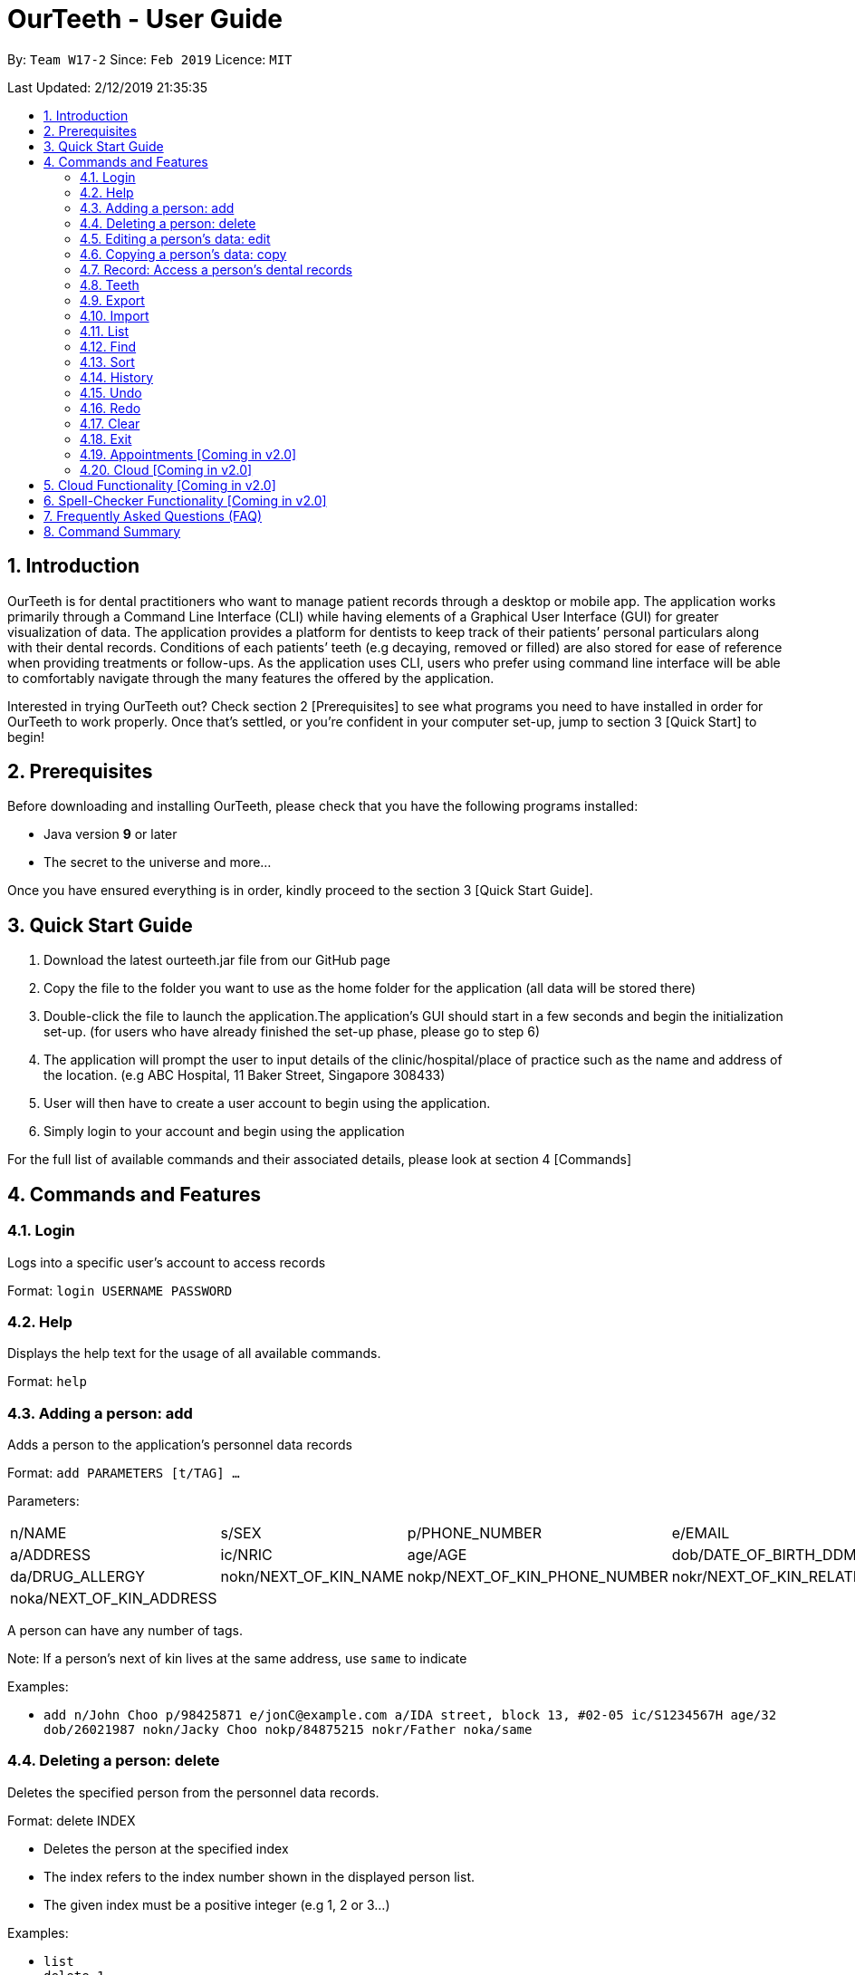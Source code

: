 = OurTeeth - User Guide
:site-section: UserGuide
:toc:
:toc-title:
:toc-placement: preamble
:sectnums:
:imagesDir: images
:stylesDir: stylesheets
:xrefstyle: full
:experimental:
ifdef::env-github[]
:tip-caption: :bulb:
:note-caption: :information_source:
endif::[]
:repoURL: https://github.com/se-edu/addressbook-level4

By: `Team W17-2`      Since: `Feb 2019`      Licence: `MIT`

Last Updated: 2/12/2019 21:35:35

== Introduction

OurTeeth is for dental practitioners who want to manage patient records
through a desktop or mobile app. The application works primarily through
a Command Line Interface (CLI) while having elements of a Graphical User
Interface (GUI) for greater visualization of data. The application
provides a platform for dentists to keep track of their patients’
personal particulars along with their dental records. Conditions of each
patients’ teeth (e.g decaying, removed or filled) are also stored for
ease of reference when providing treatments or follow-ups. As the
application uses CLI, users who prefer using command line interface will
be able to comfortably navigate through the many features the offered by
the application.

Interested in trying OurTeeth out? Check section 2 [Prerequisites] to
see what programs you need to have installed in order for OurTeeth to
work properly. Once that’s settled, or you’re confident in your computer
set-up, jump to section 3 [Quick Start] to begin!

==  Prerequisites

Before downloading and installing OurTeeth, please check that you have
the following programs installed:

* Java version *9* or later
* The secret to the universe and more…


Once you have ensured everything is in order, kindly proceed to the
section 3 [Quick Start Guide].

== Quick Start Guide


. Download the latest ourteeth.jar file from our GitHub page

. Copy the file to the folder you want to use as the home folder for the
application (all data will be stored there)

. Double-click the file to launch the application.The application’s GUI
should start in a few seconds and begin the initialization set-up. (for
users who have already finished the set-up phase, please go to step 6)

. The application will prompt the user to input details of the
clinic/hospital/place of practice such as the name and address of the
location. (e.g ABC Hospital, 11 Baker Street, Singapore 308433)

. User will then have to create a user account to begin using the
application.

. Simply login to your account and begin using the application


For the full list of available commands and their associated details,
please look at section 4 [Commands]

== Commands and Features

=== Login

Logs into a specific user’s account to access records

Format: `login USERNAME PASSWORD`

=== Help

Displays the help text for the usage of all available commands.

Format: `help`

=== Adding a person: add

Adds a person to the application’s personnel data records

Format: `add PARAMETERS [t/TAG] …`

Parameters:

[cols=",,,",options=""]
|===
|n/NAME |s/SEX |p/PHONE_NUMBER |e/EMAIL
|a/ADDRESS |ic/NRIC |age/AGE |dob/DATE_OF_BIRTH_DDMMYYYY

|da/DRUG_ALLERGY |nokn/NEXT_OF_KIN_NAME |nokp/NEXT_OF_KIN_PHONE_NUMBER
|nokr/NEXT_OF_KIN_RELATION

|noka/NEXT_OF_KIN_ADDRESS | | |
|===


A person can have any number of tags.

Note: If a person’s next of kin lives at the same address, use `same` to
indicate

Examples:


* `add n/John Choo p/98425871 e/jonC@example.com a/IDA street, block 13,
#02-05 ic/S1234567H age/32 dob/26021987 nokn/Jacky Choo nokp/84875215
nokr/Father noka/same`


=== Deleting a person: delete


Deletes the specified person from the personnel data records.

Format: delete INDEX


* Deletes the person at the specified index

* The index refers to the index number shown in the displayed person list.

* The given index must be a positive integer (e.g 1, 2 or 3…)


Examples:

* `list +
delete 1` +
Deletes the 1st person from the displayed list

* `view John +
delete 1` +
Deletes the 2nd person found using the view command


=== Editing a person’s data: edit


Edits data from an existing person

Format: `edit INDEX`


* Goes into edit mode for the person at the specified index shown from
list or view command. Must be a positive integer (e.g 1, 2 or 3)

* Input the field followed by the new value to replace the existing data

* Multiple fields can be edited in a single input or across multiple
inputs

* When editing tags, the existing tags of the person will be removed i.e
adding of tags is not cumulative

* All tags can be removed by keying in t/ without specifying any tags
following it

* Exit the edit mode by entering done

Example:

* `list +
edit 1 +
p/12345 +
e/newemail@gmail.com +
done` +
Edits the phone number and email of the first person listed to become
12345 and newemail@gmail.com respectively across 2 inputs


* `view Betsy +
edit 2 +
p/987654 e/mymaill@gmail.com +
done` +
Edits the phone number and email of the first person listed to become
987654 and mymaill@gmail.com respectively with a single input


=== Copying a person’s data: copy

Makes an exact copy of a person’s data and adds it to the personnel data
records. This is implemented in the case that multiple people share
similar details.

Format: `copy INDEX`

Note: If the copied entry is not modified before exiting the program,
there will be a notification.

Example:


* `copy 3` +
Makes a copy of the person at index 3 and inserts it at the bottom of
the current personnel records with a copy tag.

=== Record: Access a person’s dental records
==== record add

Adds a new dental record to the program’s medical dental records

Format: `record add n/NRIC d/DATE_DDMMYYYY t/TIME_HHMM p/PROCEDURE
doc/SERVING_DENTIST det/DETAILS`

Example
*  `record add n/S1234567H d/10022019 t/1705 p/Cleaning doc/Kyler det/Mouth
was noticeably smelly, might have halitosis`

==== record delete

Format: `record delete n/NRIC INDEX`

* Deletes the person’s dental record at the specified index

* The index refers to the index number shown in the displayed dental
record list.

* The given index must be a positive integer (e.g 1, 2 or 3…)

Examples:

* `view dental Jon` +
`record delete n/NRIC 1` +
Deletes the 1st record from the displayed list


==== record edit
Edits a person’s dental record.

Format: `record edit n/NRIC INDEX`


* Goes into record edit mode for the specified person at the specified
index shown from list or view command. Must be a positive integer (e.g
1, 2 or 3)

* Input the field followed by the new value to replace the existing data

* Multiple fields can be edited in a single input or across multiple
inputs

* When editing tags, the existing tags of the person will be removed i.e
adding of tags is not cumulative

* All tags can be removed by keying in t/ without specifying any tags
following it

* Exit the edit mode by entering done

Example:

* `view dental n/Jon +
record edit n/S1234567H 1 +
doc/Debang +
det/new details +
done` +
Edits the first dental record under the patient Jon and replaces the old
doctor and detail fields with the new Debang and new details data.

==== record copy
Makes an exact copy of a person’s dental record

Format: `record copy n/NRIC INDEX`

Example:


* `record copy n/S1234567H 2` +
Makes a copy of the person’s dental record at index 2 and inserts it at
the bottom of the current dental records with a copy tag


=== Teeth

==== Brief Description


The OurTeeth application complies with the most popular standard of the
three the Dental Numbering Systems utilised in the dentistry field - The
Universal Numbering System.


==== The Universal Numbering System

image::images/image1.png[image,width=200,height=294]

The uppercase letters A through T are used for primary teeth and the
numbers 1 - 32 are used for permanent teeth. The tooth designated "1" is
the maxillary right third molar ("wisdom tooth") and the count continues
along the upper teeth to the left side. Then the count begins at the
mandibular left third molar, designated number 17, and continues along
the bottom teeth to the right side. Each tooth has a unique number or
letter, allowing for easier use on keyboards.


==== Creating and Editing Teeth Layout
There are two templates provided by the application: primary and
permanent.

All primary or permanent teeth in template will all be present and
healthy by default.


* To create a new teeth layout for patient:

** `teeth add n/NRIC <Template>`

** Note that if a teeth layout already exist, a warning will be thrown to
confirm the user’s overwriting intention

* To edit a new specific tooth:

** `teeth edit n/NRIC t/TEETH_LABEL s/STATUS -d/DESCRIPTION`

** Valid <Teeth Label> are letters A through T (case-insensitive, for
primary teeth), and numbers 1 - 32 (for permanent teeth)

** Note that if a teeth layout does not exist, a new layout will be created
based on the teeth label group used, before the edit is applied on the
newly created teeth layout.

** <Status> reflects overall health of the indicated tooth, and valid
<Status> are “healthy”, “absent”, “treatment” and “review”

** <Description> is an optional field to present dentists with a feature to
indicate personalised note describing more detail on the patient’s teeth
health.

=== Export
Exports the entire records into the specified file path with the
specified file name.

Format: `export FILE_PATH FILE_NAME`

Example:


* `export /mnt/ext_drive/ clinicRecords.txt` +
Creates a file named clinicRecords.txt in the /mnt/ext_drive/ folder


=== Import
Imports data into the program from the specified file path and
overwrites current data.

Format: `import FILE_PATH [append]`

Note: The optional “append” adds the file data onto the current records
rather than overwriting.

Examples:


* `import /mnt/sample/newData` +
Replaces the current records with the ones in the newData file


* `import /mnt/sample/extraData append` +
Appends the records within extraData onto the current program’s records.


=== List
Shows a list of all personnel or medical stored in the application

Format: `list [dental]`

Command shows personnel details by default, add dental to see dental
records.

Example:

* `list` +
Shows details of all patients


* `list dental` +
Shows details of patients’ dental records


=== Find
Shows persons whose data contain any of the given keywords.

Format: `find [dental] KEYWORD [MORE_KEYWORDS]`

* Add “dental” to search dental records instead
* Search is case insensitive
* Order of keywords does not matter

Example:


* `find Yishun` +
Show all the people that live in Yishun


* `find dental cleaning` +
Shows all the dental records with cleaning


=== Sort
Sorts the records by an input parameter in an input order.

Format: `sort PARAM ORDER`

Example:

[cols=",,,",options="header",]
|===
|*ID* |*Name* |*Age* |*Last Modified*
|0 |Alice |19 |03/07/2003
|1 |Clara |12 |05/02/2021
|2 |Bob |24 |11/02/2019
|===

* sort name descend

[cols=",,,",options="header",]
|===
|*ID* |*Name* |*Age* |*Last Modified*
|1 |Clara |12 |05/02/2021
|2 |Bob |24 |11/02/2019
|0 |Alice |19 |03/07/2003
|===


* sort age ascend

[cols=",,,",options="header",]
|===
|*ID* |*Name* |*Age* |*Last Modified*
|1 |Clara |12 |05/02/2021
|0 |Alice |19 |03/07/2003
|2 |Bob |24 |11/02/2019
|===

=== History
Lists all the commands that have been entered since starting the
application in reverse chronological order

Format: `history`


=== Undo
Restores data to the state before the previous undoable command was
executed.

Format: `undo`

* The following commands are affected by undo: add edit delete and clear


Examples:

* `delete 1 +
list +
undo` (reverses the delete 1 command)

* `select 1 +
list +
undo` +
The undo command fails as there are no undoable commands executed
previously.


* `delete 1 +
clear +
undo` (reverses the clear command) +
`undo` (reverses the delete 1 command)

=== Redo
Reverses the most recent undo command

Format: `redo`

Examples:

* `delete 1 +
undo` (reverses the delete 1 command) +
`redo` (reapplies the delete 1 command)

* `delete 1 +
redo` +
The redo command fails as there are no undo commands executed
previously.

* `delete 1 +
clear +
undo` (reverses the clear command) +
`undo` (reverses the delete 1 command) +
`redo` (reapplies the delete 1 command) +
`redo` (reapplies the clear command)

=== Clear
Clears all personnel data and records from the application

* Will prompt the user to confirm
* Input `y` to proceed to the clear all records or `n` to abort

Format: `clear`

=== Exit
Exits the program

Format: `exit`


=== Appointments [Coming in v2.0]
Schedule patient appointments.


=== Cloud [Coming in v2.0]
Synchronises the data stored with the cloud database


== Cloud Functionality [Coming in v2.0]
To increase data redundancy and reduce the risk of data being lost, we
will allow users to synchronise their data with a cloud account. From
there, should the worst happen and the user’s local data be lost, it can
be downloaded from the cloud.


== Spell-Checker Functionality [Coming in v2.0]


Upon keying in an improperly typed command it will automatically correct
it (e.g. sirt to sort) and run the program.


== Frequently Asked Questions (FAQ)

*Q*: How do I transfer my data to another Computer?

*A*: Install the app in the other computer and overwrite the empty data
file it creates with the file that contains the data of your previous
Address Book folder. Alternatively, upload your data to the cloud and
download it from there.

*Q*: How can I be sure my patient’s records are secure?

*A*: The application’s login feature ensures only that particular user
will be able to access his or her own patients. Records of other users
will be encrypted and unviewable unless one logs in.

== Command Summary

* *Add* : add PARAMETERS [t/TAG]*…​* +
e.g. `add n/John Choo p/98425871 e/jonC@example.com a/IDA street, block
13, #02-05 ic/S1234567H age/32 dob/26021987 nokn/Jacky Choo
nokp/84875215 nokr/Father noka/same`

* *Clear* : `clear`

* *Copy* : `copy INDEX` +
e.g. `copy 3`

* *Delete* : `delete INDEX` +
e.g. `delete 3`

* *Edit* : `edit INDEX` +
e.g. `edit 2 +
p/12345 +
e/newemail@gmail.com +
done`

* *Exit* : `exit`

* *Export* : `export FILE_PATH FILE_NAME` +
e.g. `export /mnt/ext_drive/ clinicRecords.txt`

* *Find* : `find [dental] KEYWORD [MORE_KEYWORDS]` +
e.g. `find yishun`

* *List* : `list [dental]`

* *Login* : `login USERNAME PASSWORD` +
e.g `login kthSIM cavities!2`

* *Help* : `help`

* *History* : `history`

* *Import* : `import FILE_PATH [append]` +
e.g. `import /mnt/sample/newData`


* *Record Add* : `record add n/NRIC d/DATE_DDMMYYYY t/TIME_HHMM p/PROCEDURE
doc/SERVING_DENTIST det/DETAILS` +
e.g. `record add n/S1234567H d/10022019 t/1705 p/Cleaning doc/Kyler
det/Mouth was noticeably foul, might have halitosis`


* *Record Delete* : `record delete n/NRIC INDEX` +
E.g. `record delete n/S1235467H 4`

* *Record Edit* : `record edit n/NRIC INDEX` +
E.g. `record edit n/S1234657H 3 +
doc/Debang +
det/new details +
Done`

* *Record Copy* : `record copy n/NRIC INDEX` +
E.g. `record copy n/S1235467H 2`

* *Redo* : `redo`

* *Sort* : `sort PARAM ORDER` +
E.g. `sort name ascend` or `sort age descend`

* *Teeth* : `teeth add <Template>` +
E.g. `teeth add primary`

* *Undo* : `undo`
